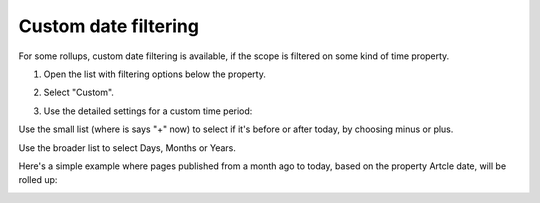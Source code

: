 Custom date filtering
========================

For some rollups, custom date filtering is available, if the scope is filtered on some kind of time property.

1. Open the list with filtering options below the property.

.. image:: custom-date-filter-1.png

2. Select "Custom".

.. image:: custom-date-filter-2.png

3. Use the detailed settings for a custom time period:

.. image:: custom-date-filter-3.png

Use the small list (where is says "+" now) to select if it's before or after today, by choosing minus or plus.

Use the broader list to select Days, Months or Years.

Here's a simple example where pages published from a month ago to today, based on the property Artcle date, will be rolled up:

.. image:: custom-date-filter-4.png













